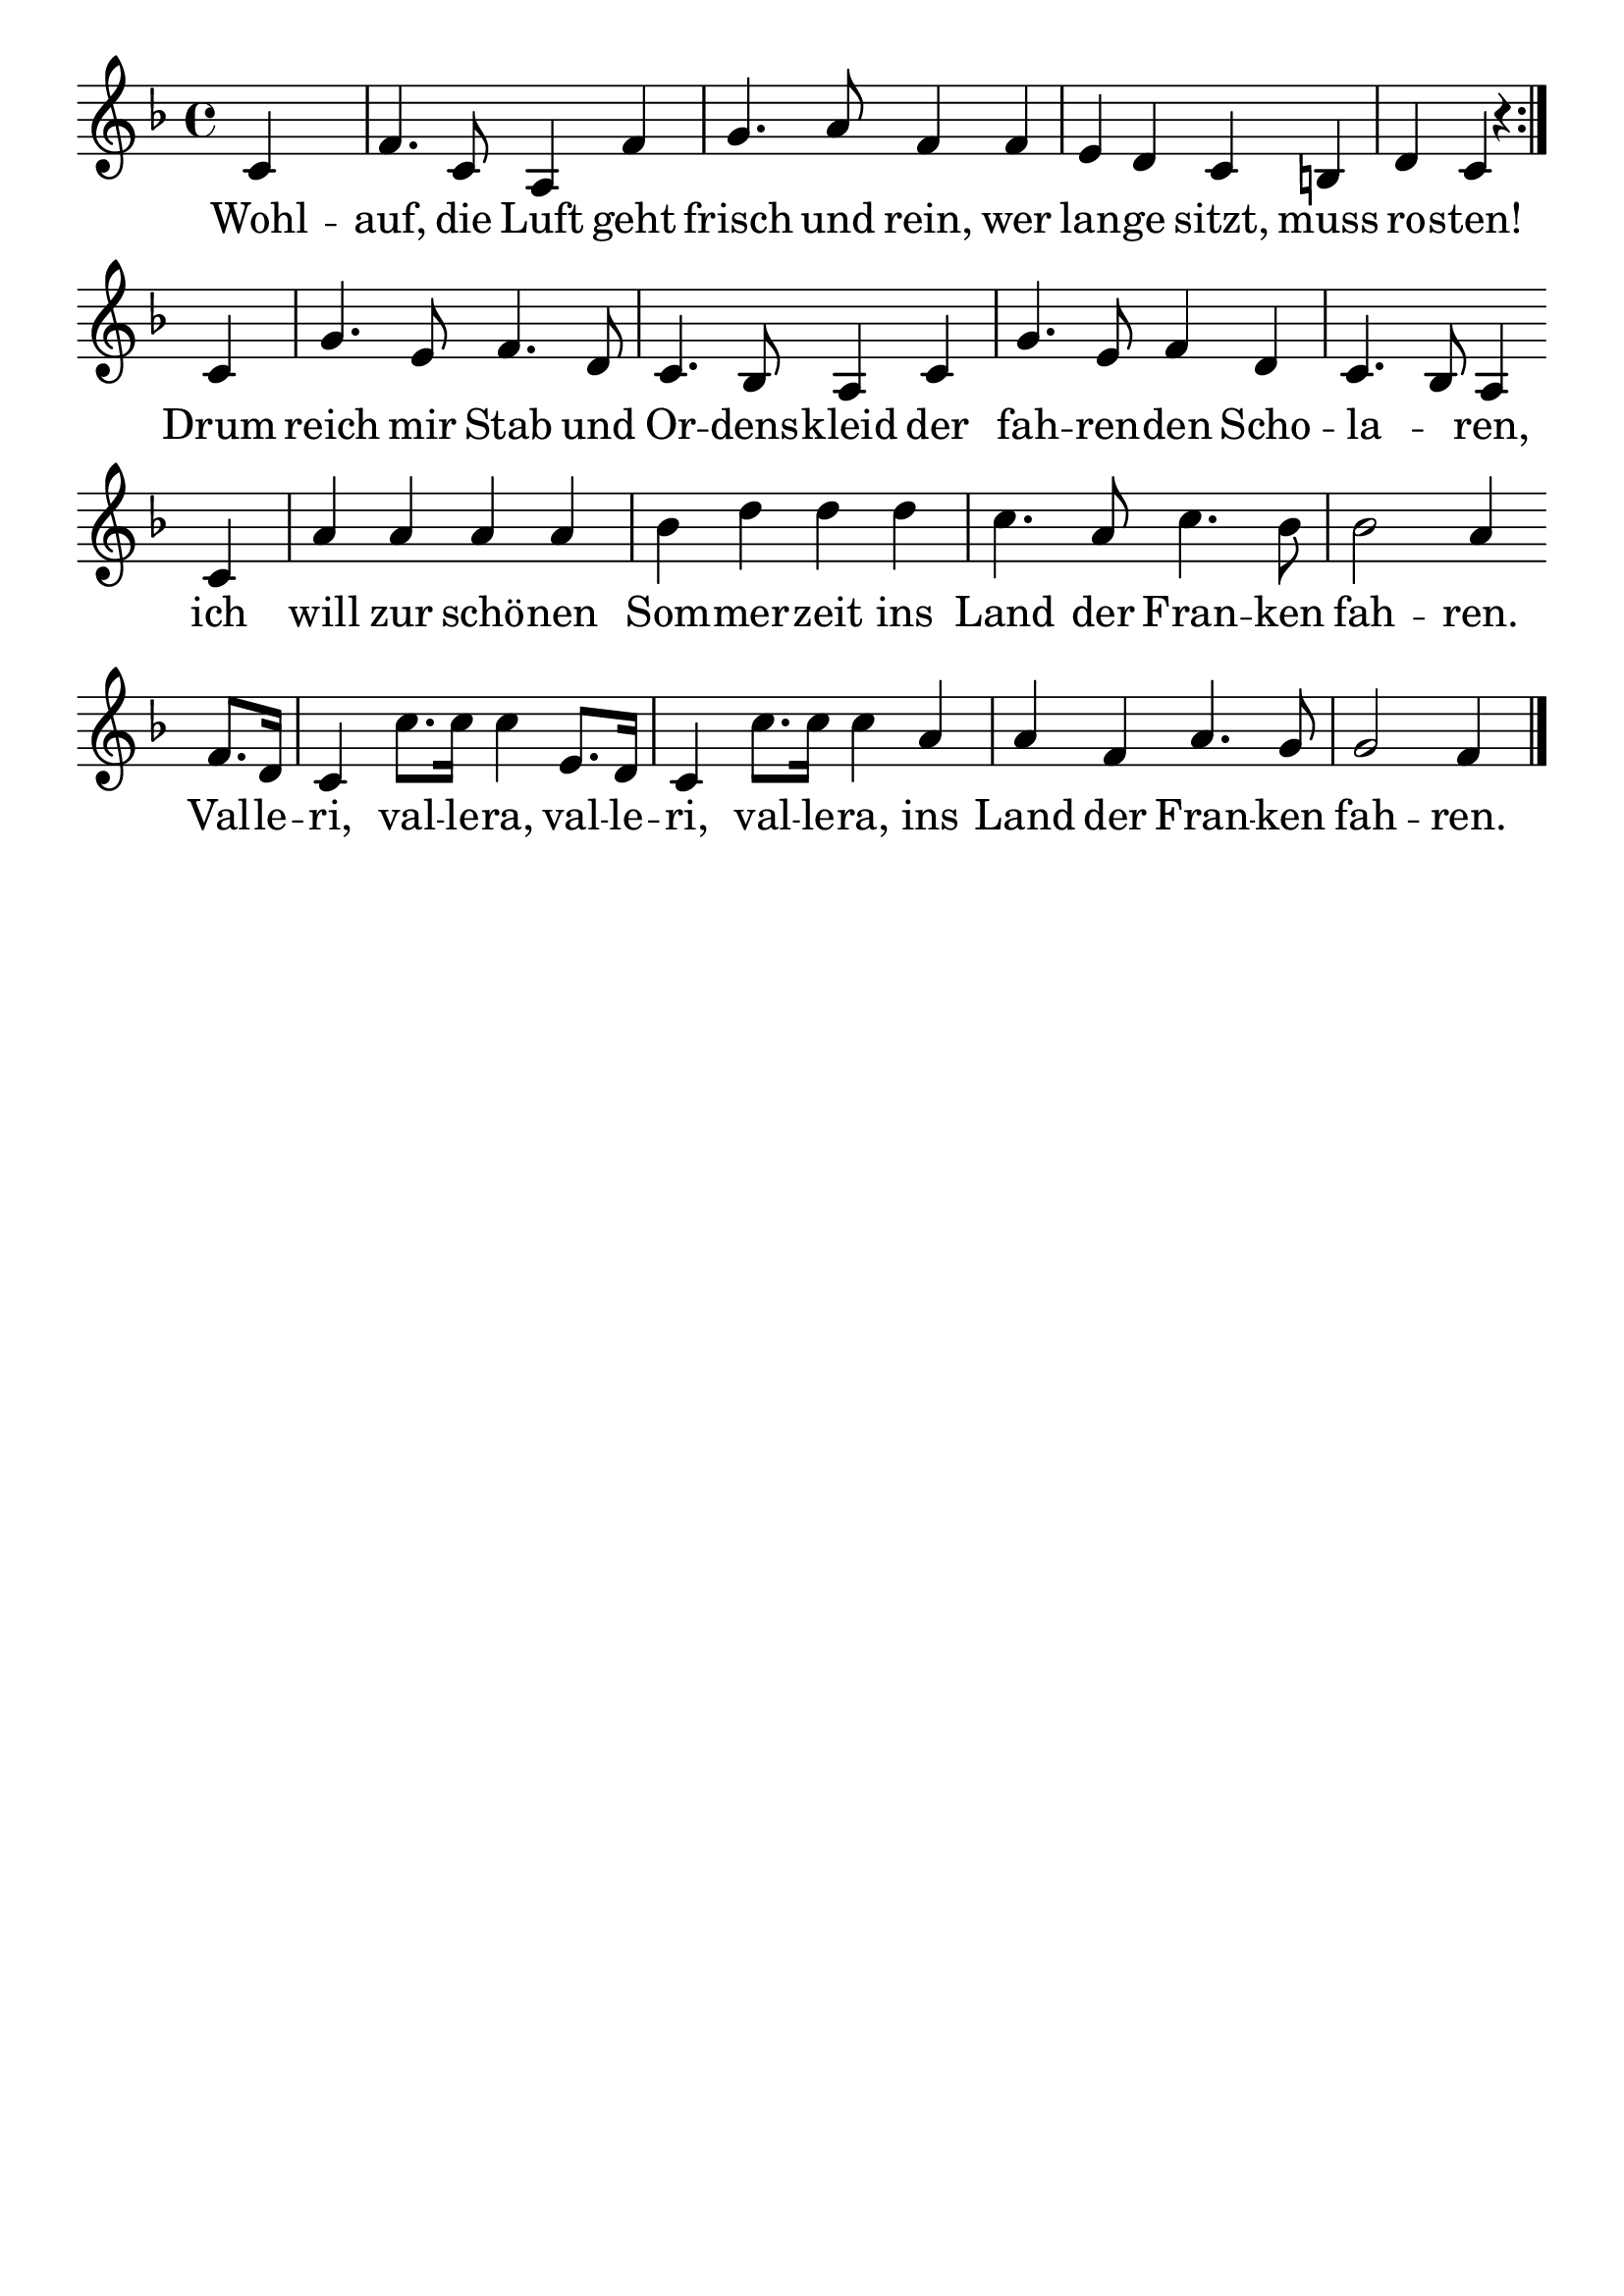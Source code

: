 \version "2.24.4"
\header {tagline=""}
\paper  {
myStaffSize = #20
#(define fonts (make-pango-font-tree 
    "Latin Modern Roman" "Latin Modern Sans" "Latin Modern Mono"
    (/ myStaffSize 20)))
}
#(set-global-staff-size 25)

musicOne = \relative c' {
  \key f \major
  \repeat volta 2 {c4 s2. f4. c8 a4 f'4 g4. a8 f4 f4 e4 d4 c4 b4 d4 c4 r4} \break
  c4 g'4. e8 f4. d8 c4. bes8 a4 c4 g'4. e8 f4 d4 c4. bes8 a4 \break
  c4 a'4 a4 a4 a4 bes4 d4 d4 d4 c4. a8 c4. bes8 bes2 a4 \break
  f8.  d16 c4 c'8. c16 c4 e,8. d16 c4 c'8. c16 c4 a4 a4 f4 a4. g8 g2 f4 \bar "|."
}
verseOne = \lyricmode {
  Wohl -- auf, die Luft geht frisch und rein, wer lan -- ge sitzt, muss ro -- sten!
  Drum reich mir Stab und Or -- dens -- kleid der fah -- ren -- den Scho -- la _ -- ren,
  ich will zur schö -- nen Som -- mer -- zeit ins Land der Fran -- ken fah -- ren.
  Val -- le -- ri, val -- le -- ra, val -- le -- ri, val -- le -- ra,
  ins Land der Fran -- ken fah -- ren.
}

\score {
  <<
    \new Staff {
      \new Voice = "melody" {
        \relative {
          \musicOne
        }
      }
    }
    \new Lyrics \lyricsto "melody" {
      \verseOne
    }
  >>
  \layout {
    indent = 0.0
  }
}
\score {
  \unfoldRepeats
  <<
    \new Staff {
      \new Voice = "melody" {
        \relative {
          \musicOne
        }
      }
    }
    \new Lyrics \lyricsto "melody" {
      \verseOne
    }
  >>
  \midi {
    \tempo 2 = 68
  }
}
